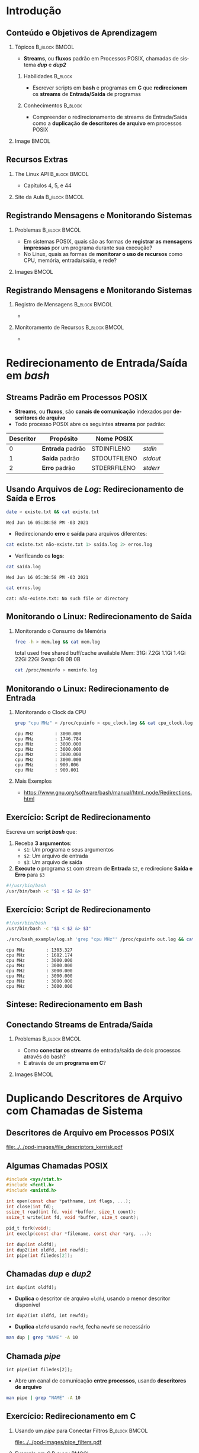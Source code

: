 #+STARTUP: beamer overview indent inlineimages logdrawer
#+TITLE: @@latex: Redirecionamento de Streams \\
#+TITLE: Padrão em Sistemas POSIX@@
#+AUTHOR:    \footnotesize Pedro Bruel \newline \scriptsize \emph{pedro.bruel@gmail.com}
#+DATE:      \scriptsize 18 de Junho de 2021
#+DESCRIPTION:
#+KEYWORDS:
#+LANGUAGE:  en
#+OPTIONS:   H:2 num:t toc:nil @:t \n:nil ::t |:t -:t f:t *:t <:t
#+OPTIONS:   tex:t latex:t skip:nil d:nil todo:t pri:nil tags:not-in-toc
#+EXPORT_SELECT_TAGS: export
#+EXPORT_EXCLUDE_TAGS: noexport
#+LINK_UP:
#+LINK_HOME:

* LaTeX Setup                                      :B_ignoreheading:noexport:
:PROPERTIES:
:BEAMER_env: ignoreheading
:END:

See [[Emacs Setup]] below for local buffer variables

** LaTeX Configuration
:latex_header:
#+LATEX_CLASS: beamer
#+LATEX_CLASS_OPTIONS: [10pt, compress, aspectratio=169, xcolor={table,usenames,dvipsnames}]
#+LATEX_HEADER: \mode<beamer>{\usetheme[numbering=fraction, progressbar=none, titleformat frame=regular, titleformat title=regular, sectionpage=progressbar]{metropolis}}

#+COLUMNS: %40ITEM %10BEAMER_env(Env) %9BEAMER_envargs(Env Args) %4BEAMER_col(Col) %10BEAMER_extra(Extra)

#+LATEX_HEADER: \usepackage{booktabs}
#+LATEX_HEADER: \usepackage{array}
#+LATEX_HEADER: \usepackage{multirow}
#+LATEX_HEADER: \usepackage{caption}
#+LATEX_HEADER: \usepackage{graphicx}
#+LATEX_HEADER: \usepackage[english]{babel}
#+LATEX_HEADER: \usepackage[scale=2]{ccicons}
#+LATEX_HEADER: \usepackage{hyperref}
#+LATEX_HEADER: \usepackage{relsize}
#+LATEX_HEADER: \usepackage{amsmath}
#+LATEX_HEADER: \usepackage{bm}
#+LATEX_HEADER: \usepackage{ragged2e}
#+LATEX_HEADER: \usepackage{textcomp}
#+LATEX_HEADER: \usepackage{pgfplots}
#+LATEX_HEADER: \usepgfplotslibrary{dateplot}

#+LATEX_HEADER: \definecolor{Base}{HTML}{191F26}

# #+LATEX_HEADER: \definecolor{Accent}{HTML}{b10000}
# #+LATEX_HEADER: \colorlet{Accent}{PineGreen}
# #+LATEX_HEADER: \colorlet{Accent}{OliveGreen!85!Black}
#+LATEX_HEADER: \colorlet{Accent}{BrickRed}
#+LATEX_HEADER: \colorlet{CodeBg}{Gray!20}
#+LATEX_HEADER: \colorlet{CodeHighBg}{Accent!10}
#+LATEX_HEADER: \colorlet{Highlight}{Accent!18}

#+LATEX_HEADER: \setbeamercolor{alerted text}{fg=Accent}
#+LATEX_HEADER: \setbeamercolor{frametitle}{fg=Accent,bg=normal text.bg}
#+LATEX_HEADER: \setbeamercolor{normal text}{bg=black!2,fg=Base}

#+LATEX_HEADER: \usefonttheme{professionalfonts}
#+LATEX_HEADER: \usepackage{newpxtext}
#+LATEX_HEADER: \usepackage{newpxmath}

#+LATEX_HEADER: \usepackage{minted}
#+LATEX_HEADER: \usemintedstyle{vs}
#+LATEX_HEADER: \setminted{
#+LATEX_HEADER:            frame=none,
#+LATEX_HEADER:            bgcolor=CodeBg,
#+LATEX_HEADER:            fontsize=\footnotesize,
#+LATEX_HEADER:            baselinestretch=1.2,
#+LATEX_HEADER:            framesep=0.6em,
#+LATEX_HEADER:            tabsize=2,
#+LATEX_HEADER:            breaklines
#+LATEX_HEADER: }

#+LATEX_HEADER: \AtBeginEnvironment{snugshade*}{\vspace{-\FrameSep}}
#+LATEX_HEADER: \AfterEndEnvironment{snugshade*}{\vspace{-\FrameSep}}

#+LATEX_HEADER: \usepackage{fancyvrb}
#+LATEX_HEADER: \usepackage{fvextra}
#+LATEX_HEADER: \RecustomVerbatimEnvironment{verbatim}{Verbatim}{fontsize=\footnotesize,
#+LATEX_HEADER:                                                  breaklines=true,
#+LATEX_HEADER:                                                  frame=single,
#+LATEX_HEADER:                                                  framerule=1mm,
#+LATEX_HEADER:                                                  rulecolor=CodeBg}

#+LATEX_HEADER: \usepackage{DejaVuSansMono}
#+LATEX_HEADER: \setmonofont{DejaVuSansMono}
#+LATEX_HEADER: \renewcommand*{\UrlFont}{\ttfamily\smaller[2]\relax}
#+LATEX_HEADER: \addtobeamertemplate{block begin}{}{\justifying}

#+LATEX_HEADER: \captionsetup[figure]{labelformat=empty}

#+LATEX_HEADER: \hypersetup{
#+LATEX_HEADER:     colorlinks=true,
#+LATEX_HEADER:     linkcolor={Accent},
#+LATEX_HEADER:     citecolor={Accent},
#+LATEX_HEADER:     urlcolor={Accent}
#+LATEX_HEADER: }

#+LATEX_HEADER: \makeatletter
#+LATEX_HEADER: \setlength{\metropolis@titleseparator@linewidth}{1pt}
#+LATEX_HEADER: \setlength{\metropolis@progressonsectionpage@linewidth}{2.5pt}
# #+LATEX_HEADER: \setlength{\metropolis@progressinheadfoot@linewidth}{2pt}
#+LATEX_HEADER: \makeatother
:end:

* Introdução
** Conteúdo e Objetivos de Aprendizagem
*** Tópicos                                                 :B_block:BMCOL:
:PROPERTIES:
:BEAMER_env: block
:BEAMER_col: 0.65
:END:
- *Streams*, ou *fluxos* padrão em Processos POSIX,
  chamadas de sistema /*dup*/ e /*dup2*/

**** Habilidades                                                 :B_block:
:PROPERTIES:
:BEAMER_env: block
:END:

- Escrever scripts em *bash* e programas  em *C* que *redirecionem* os *streams*
  de *Entrada/Saída* de programas

**** Conhecimentos                                               :B_block:
:PROPERTIES:
:BEAMER_env: block
:END:

- Compreender o redirecionamento de streams  de Entrada/Saída como a *duplicação
  de descritores de arquivo* em processos POSIX

*** Image                                                           :BMCOL:
:PROPERTIES:
:BEAMER_col: 0.35
:END:

#+ATTR_LATEX: :width 0.7\textwidth
[[file:../../ppd-images/tux_badge.png]]
** Recursos Extras
*** The Linux API                                           :B_block:BMCOL:
:PROPERTIES:
:BEAMER_env: block
:BEAMER_col: 0.5
:END:

#+ATTR_LATEX: :width 0.5\columnwidth
[[file:../../ppd-images/kerrisk_api.png]]

- Capítulos 4, 5, e 44

*** Site da Aula                                            :B_block:BMCOL:
:PROPERTIES:
:BEAMER_env: block
:BEAMER_col: 0.5
:END:
** Registrando Mensagens e Monitorando Sistemas
*** Problemas                                               :B_block:BMCOL:
:PROPERTIES:
:BEAMER_env: block
:BEAMER_col: 0.6
:END:
- Em sistemas POSIX,  quais são as formas de *registrar  as mensagens impressas*
  por um programa durante sua execução?
- No Linux, quais as formas de *monitorar  o uso de recursos* como CPU, memória,
  entrada/saída, e rede?
*** Images                                                          :BMCOL:
:PROPERTIES:
:BEAMER_col: 0.4
:END:

#+begin_export latex
\begin{center}
  \includegraphics[height=1.3cm]{../../ppd-images/document_icon.png}
  \includegraphics[height=1.3cm]{../../ppd-images/document_icon_2.png}

  \vspace{1em}

  \includegraphics[height=1.3cm]{../../ppd-images/monitoring_icon.png}
\end{center}
#+end_export
** Registrando Mensagens e Monitorando Sistemas
:PROPERTIES:
:BEAMER_opt: t,fragile
:END:
*** Registro de Mensagens                                   :B_block:BMCOL:
:PROPERTIES:
:BEAMER_col: 0.5
:BEAMER_env: block
:END:

#+begin_export latex
{\rmfamily
#+end_export

-

#+begin_export latex
}
#+end_export
*** Monitoramento de Recursos                               :B_block:BMCOL:
:PROPERTIES:
:BEAMER_col: 0.5
:BEAMER_env: block
:END:

#+begin_export latex
{\rmfamily
#+end_export

-

#+begin_export latex
}
#+end_export

* Redirecionamento de Entrada/Saída em /bash/
** Streams Padrão em Processos POSIX
- *Streams*, ou *fluxos*, são *canais de comunicação* indexados por *descritores
  de arquivo*
- Todo processo POSIX abre os seguintes *streams* por padrão:
#+ATTR_LATEX: :booktabs true :align clll :font \small
| \textbf{Descritor} | \textbf{Propósito} | \textbf{Nome POSIX}  | @@latex: \textbf{Stream \textit{stdio}}@@ |
|--------------------+--------------------+----------------------+-------------------------------------------|
|                  0 | *Entrada* padrão   | STDIN\under{}FILENO  | /stdin/                                   |
|                  1 | *Saída* padrão     | STDOUT\under{}FILENO | /stdout/                                  |
|                  2 | *Erro* padrão      | STDERR\under{}FILENO | /stderr/                                  |
** Usando Arquivos de /Log/: Redirecionamento de Saída e Erros
#+begin_export latex
\begin{figure}
\begin{minipage}{.8\textwidth}
#+end_export

#+begin_SRC bash :exports both
date > existe.txt && cat existe.txt
#+end_SRC

#+RESULTS:
: Wed Jun 16 05:38:58 PM -03 2021

\vspace{-0.4em}
\pause

- Redirecionando *erro* e *saída* para arquivos diferentes:

\vspace{0.3em}

#+begin_SRC bash :exports both
cat existe.txt não-existe.txt 1> saída.log 2> erros.log
#+end_SRC

#+RESULTS:

\vspace{0.3em}
\pause

- Verificando os *logs*:

\vspace{0.3em}

#+begin_SRC bash :exports both
cat saída.log
#+end_SRC

#+RESULTS:
: Wed Jun 16 05:38:58 PM -03 2021

\pause

#+begin_SRC bash :exports both
cat erros.log
#+end_SRC

#+RESULTS:
: cat: não-existe.txt: No such file or directory

#+begin_export latex
\end{minipage}
\end{figure}
#+end_export

#+begin_SRC bash :exports none
rm *.log *.txt
#+end_SRC

#+RESULTS:

** Monitorando o Linux: Redirecionamento de Saída
*** Monitorando o Consumo de Memória
#+begin_export latex
\begin{figure}
\begin{minipage}{\textwidth}
#+end_export
#+begin_SRC bash :exports code
free -h > mem.log && cat mem.log
#+end_SRC

#+RESULTS:
: total        used        free      shared  buff/cache   available
: Mem:            31Gi       7.2Gi       1.1Gi       1.4Gi        22Gi        22Gi
: Swap:             0B          0B          0B

\pause

#+begin_verbatim
               total        used        free      shared  buff/cache   available
Mem:            31Gi       7.2Gi       1.1Gi       1.4Gi        22Gi        22Gi
Swap:             0B          0B          0B
#+end_verbatim

\pause

#+begin_SRC bash :exports code
cat /proc/meminfo > meminfo.log
#+end_SRC

#+RESULTS:

#+begin_export latex
\end{minipage}
\end{figure}
#+end_export

** Monitorando o Linux: Redirecionamento de Entrada
*** Monitorando o Clock da CPU
#+begin_export latex
\begin{figure}
\begin{minipage}{0.9\textwidth}
#+end_export
#+begin_SRC bash :exports code
grep "cpu MHz" < /proc/cpuinfo > cpu_clock.log && cat cpu_clock.log
#+end_SRC

#+RESULTS:
: cpu MHz		: 3000.000
: cpu MHz		: 1746.784
: cpu MHz		: 3000.000
: cpu MHz		: 3000.000
: cpu MHz		: 3000.000
: cpu MHz		: 3000.000
: cpu MHz		: 900.006
: cpu MHz		: 900.001

\pause

#+begin_SRC bash :exports results
cat cpu_clock.log | sed "s/\t/    /g"
#+end_SRC
#+RESULTS:
: cpu MHz        : 3000.000
: cpu MHz        : 1746.784
: cpu MHz        : 3000.000
: cpu MHz        : 3000.000
: cpu MHz        : 3000.000
: cpu MHz        : 3000.000
: cpu MHz        : 900.006
: cpu MHz        : 900.001

#+begin_export latex
\end{minipage}
\end{figure}
#+end_export

\pause

*** Mais Exemplos
- [[https://www.gnu.org/software/bash/manual/html_node/Redirections.html]]

** Exercício: Script de Redirecionamento
Escreva um *script /bash/* que:

1. Receba *3 argumentos*:
   - =$1=: Um programa e seus argumentos
   - =$2=: Um arquivo de entrada
   - =$3=: Um arquivo de saída
2.  *Execute* o programa =$1= com stream de *Entrada* =$2=, e redirecione *Saída
   e Erro* para =$3=


\pause

#+begin_export latex
\begin{figure}
\begin{minipage}{.43\textwidth}
#+end_export
#+begin_SRC bash :exports code :tangle ./src/bash_example/log.sh
#!/usr/bin/bash
/usr/bin/bash -c "$1 < $2 &> $3"
#+end_SRC

#+begin_export latex
\end{minipage}
\end{figure}
#+end_export

** Exercício: Script de Redirecionamento
#+begin_export latex
\begin{figure}
\begin{minipage}{\textwidth}
#+end_export
#+begin_SRC bash :exports code :tangle ./src/bash_example/log.sh
#!/usr/bin/bash
/usr/bin/bash -c "$1 < $2 &> $3"
#+end_SRC

#+begin_SRC bash :exports code
./src/bash_example/log.sh 'grep "cpu MHz"' /proc/cpuinfo out.log && cat out.log
#+end_SRC

#+RESULTS:
: cpu MHz		: 1303.327
: cpu MHz		: 1682.174
: cpu MHz		: 3000.000
: cpu MHz		: 3000.000
: cpu MHz		: 3000.000
: cpu MHz		: 3000.000
: cpu MHz		: 3000.000
: cpu MHz		: 3000.000

#+begin_SRC bash :exports results
cat out.log | sed "s/\t/    /g"
#+end_SRC

#+RESULTS:
: cpu MHz        : 1303.327
: cpu MHz        : 1682.174
: cpu MHz        : 3000.000
: cpu MHz        : 3000.000
: cpu MHz        : 3000.000
: cpu MHz        : 3000.000
: cpu MHz        : 3000.000
: cpu MHz        : 3000.000

#+begin_export latex
\end{minipage}
\end{figure}
#+end_export

** Síntese: Redirecionamento em Bash
:PROPERTIES:
:BEAMER_OPT: fragile
:END:

#+begin_export latex
\begin{figure}
\small
  \begin{tabular}{p{0.2\textwidth}p{0.52\textwidth}}
    \toprule
    \textbf{Sintaxe} & \textbf{Efeito} \\
    \midrule
    \begin{minipage}[t]{0.3\textwidth}
\texttt{[n]> arquivo} \\
\texttt{[n]>> arquivo}
    \end{minipage} & Redireciona o descritor \texttt{n} para \texttt{arquivo},
    sobreescrevendo (\texttt{>}) ou adicionando (\texttt{>>}) \\
    \addlinespace[1em]
    \begin{minipage}[t]{0.3\textwidth}
\texttt{\&> arquivo}
    \end{minipage}
    & Redireciona \alert{Erro} e \alert{Saída} Padrão para \texttt{arquivo} \\
    \addlinespace[1em]
    \begin{minipage}[c]{0.3\textwidth}
\texttt{> arquivo 2>\&1}
    \end{minipage}
    & Redireciona \alert{Saída Padrão} (\texttt{fd=1}) para \texttt{arquivo},
    e rediciona \alert{Erro Padrão} (\texttt{fd=2}) para \alert{Saída Padrão} \\
    \addlinespace[1em]
    \begin{minipage}[c]{0.3\textwidth}
\texttt{< arquivo}
    \end{minipage}
    & Redireciona \alert{Entrada Padrão} para ler de \texttt{arquivo} \\
    \addlinespace[0.55em]\bottomrule
  \end{tabular}
\end{figure}
#+end_export

** Conectando Streams de Entrada/Saída
*** Problemas                                               :B_block:BMCOL:
:PROPERTIES:
:BEAMER_env: block
:BEAMER_col: 0.6
:END:
- Como *conectar os streams* de entrada/saída de dois processos através do bash?
- E através de um *programa em C*?
*** Images                                                          :BMCOL:
:PROPERTIES:
:BEAMER_col: 0.4
:END:

#+begin_export latex
\begin{center}
  \includegraphics[height=1.3cm]{../../ppd-images/chain_icon.png}
  \includegraphics[height=1.3cm]{../../ppd-images/pipe_icon.png}

  \vspace{1em}

  \includegraphics[height=1.3cm]{../../ppd-images/brick_icon.png}
\end{center}
#+end_export
* Duplicando Descritores de Arquivo com Chamadas de Sistema
** Descritores de Arquivo em Processos POSIX
#+ATTR_LATEX: :width 0.68\textwidth
[[file:../../ppd-images/file_descriptors_kerrisk.pdf]]

#+begin_export latex
\begin{center}
\scriptsize
The Linux Programming API, Michael Kerrisk, pág. 95
\end{center}
#+end_export

** Algumas Chamadas POSIX
#+begin_export latex
\begin{figure}
\begin{minipage}{0.6\textwidth}
#+end_export

#+ATTR_LATEX: :options fontsize=\scriptsize
#+begin_src C :exports code
#include <sys/stat.h>
#include <fcntl.h>
#include <unistd.h>

int open(const char *pathname, int flags, ...);
int close(int fd);
ssize_t read(int fd, void *buffer, size_t count);
ssize_t write(int fd, void *buffer, size_t count);

pid_t fork(void);
int execlp(const char *filename, const char *arg, ...);
#+end_src

#+latex: \pause
#+latex: \vspace{0.3em}

#+ATTR_LATEX: :options fontsize=\scriptsize,bgcolor=CodeHighBg
#+begin_src C :exports code
int dup(int oldfd);
int dup2(int oldfd, int newfd);
int pipe(int filedes[2]);
#+end_src

#+begin_export latex
\end{minipage}
\end{figure}
#+end_export

** Chamadas /dup/ e /dup2/
=int dup(int oldfd);=
- *Duplica* o descritor de arquivo =oldfd=, usando o menor descritor disponível

=int dup2(int oldfd, int newfd);=
- *Duplica* =oldfd= usando =newfd=, fecha =newfd= se necessário

#+begin_export latex
\begin{figure}
\begin{minipage}{.95\textwidth}
#+end_export

#+ATTR_LATEX: :options fontsize=\scriptsize
#+begin_SRC bash :exports code
man dup | grep "NAME" -A 10
#+end_SRC

#+RESULTS:
#+begin_example
NAME
       dup, dup2 — duplicate an open file descriptor

SYNOPSIS
include <unistd.h>

       int dup(int fildes);
       int dup2(int fildes, int fildes2);

DESCRIPTION
       The  dup()  function provides an alternative interface to the service provided by fc‐
#+end_example

#+begin_export latex
\begin{verbatim}[fontsize=\scriptsize]
NAME
  dup, dup2 — duplicate an open file descriptor

SYNOPSIS
  include <unistd.h>
  int dup(int fildes);
  int dup2(int fildes, int fildes2);

DESCRIPTION
  The  dup()  function provides an alternative interface to the service provided [...]
\end{verbatim}

\end{minipage}
\end{figure}
#+end_export

** Chamada /pipe/

=int pipe(int filedes[2]);=
- Abre  um  canal  de  comunicação *entre  processos*,  usando  *descritores  de
  arquivo*

#+begin_export latex
\begin{figure}
\begin{minipage}{.95\textwidth}
#+end_export

#+ATTR_LATEX: :options fontsize=\scriptsize
#+begin_SRC bash :exports code
man pipe | grep "NAME" -A 10
#+end_SRC

#+RESULTS:
#+begin_example
NAME
       pipe — create an interprocess channel

SYNOPSIS
include <unistd.h>

       int pipe(int fildes[2]);

DESCRIPTION
       The pipe() function shall create a pipe and place two file descriptors, one each into
       the arguments fildes[0] and fildes[1], that refer to the open file  descriptions  for
#+end_example

#+begin_export latex
\begin{verbatim}[fontsize=\scriptsize]
NAME
  pipe — create an interprocess channel

SYNOPSIS
  include <unistd.h>
  int pipe(int fildes[2]);

DESCRIPTION
  The pipe() function shall create a pipe and place two file descriptors, one each into
  the arguments fildes[0] and fildes[1], that refer to the open file  descriptions [..]
\end{verbatim}

\end{minipage}
\end{figure}
#+end_export

** Exercício: Redirecionamento em C
*** Usando um /pipe/ para Conectar Filtros                  :B_block:BMCOL:
:PROPERTIES:
:BEAMER_env: block
:BEAMER_col: 0.5
:END:
#+ATTR_LATEX: :width \textwidth
[[file:../../ppd-images/pipe_filters.pdf]]

#+begin_export latex
\begin{center}
\scriptsize
The Linux Programming API, Michael Kerrisk, cap. 44, pág. 890
\end{center}
#+end_export

*** Exemplo em /C/                                          :B_block:BMCOL:
:PROPERTIES:
:BEAMER_env: block
:BEAMER_col: 0.3
:END:

#+begin_export latex
\begin{figure}
\begin{minipage}{\textwidth}
#+end_export
#+begin_SRC bash
tree src/pipe_example
#+end_SRC

#+RESULTS:
: src/pipe_example
: ├── Makefile
: ├── pipe_example.md
: ├── pipe_example.org
: └── pipe_ls_wc.c
:
: 0 directories, 4 files

#+begin_export latex
\end{minipage}
\end{figure}
#+end_export

*** Código Fonte                                                 :B_block:
:PROPERTIES:
:BEAMER_env: block
:END:

- The Linux Programming API, Michael Kerrisk, cap. 44, pág. 890
- https://man7.org/tlpi/code/online/dist/pipes/pipe_ls_wc.c.html

** Síntese: Duplicando Descritores de Arquivo
* Revisitando os Objetivos de Aprendizagem
* Ending Title :B_ignoreheading:
:PROPERTIES:
:BEAMER_env: ignoreheading
:END:
#+LATEX: \maketitle

* Emacs Setup                                      :noexport:B_ignoreheading:
:PROPERTIES:
:BEAMER_env: ignoreheading
:END:
See [[LaTeX Setup]] above for the beamer configuration

** Use XeLaTeX
If you  accept this definition  when loading the  buffer, this variable  will be
modified  locally to  the buffer.  This allows  using XeLaTeX  for exporting  to
beamer pdf.

# Local Variables:
# eval: (setq-local org-latex-pdf-process (list "latexmk -xelatex -shell-escape %f"))
# eval: (add-to-list 'org-babel-default-header-args:bash
#                    '(:exports . "both"))
# End:

